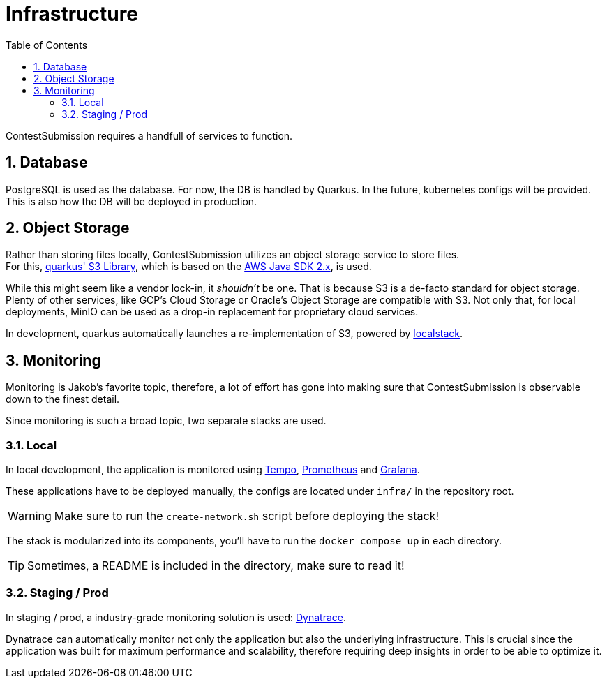 :icons: font
:sectnums:    // Number all section titles
:toc: left
:experimental:

ifdef::env-github[]
:tip-caption: :bulb:
:note-caption: :information_source:
:important-caption: :heavy_exclamation_mark:
:caution-caption: :fire:
:warning-caption: :warning:
endif::[]

= Infrastructure

ContestSubmission requires a handfull of services to function.

== Database
PostgreSQL is used as the database. For now, the DB is handled by Quarkus.
In the future, kubernetes configs will be provided. This is also how the DB will be deployed in production.

== Object Storage
Rather than storing files locally, ContestSubmission utilizes an object storage service to store files. +
For this, link:https://docs.quarkiverse.io/quarkus-amazon-services/dev/amazon-s3.html[quarkus' S3 Library],
which is based on the link:https://docs.aws.amazon.com/sdk-for-java/v2/developer-guide/welcome.html[AWS Java SDK 2.x],
is used.

While this might seem like a vendor lock-in, it _shouldn't_ be one.
That is because S3 is a de-facto standard for object storage. Plenty of other services, like GCP's Cloud Storage or
Oracle's Object Storage are compatible with S3. Not only that, for local deployments, MinIO can be used as a drop-in
replacement for proprietary cloud services.

In development, quarkus automatically launches a re-implementation of S3, powered by
link:https://docs.localstack.cloud/user-guide/aws/s3/[localstack].

== Monitoring
Monitoring is Jakob's favorite topic, therefore, a lot of effort has gone into making sure that ContestSubmission is
observable down to the finest detail.

Since monitoring is such a broad topic, two separate stacks are used.

=== Local
In local development, the application is monitored using link:https://grafana.com/oss/tempo/[Tempo],
link:https://prometheus.io/[Prometheus] and link:https://grafana.com/oss/grafana/[Grafana].

These applications have to be deployed manually, the configs are located under `infra/` in the repository root.

WARNING: Make sure to run the `create-network.sh` script before deploying the stack!

The stack is modularized into its components, you'll have to run the `docker compose up` in each directory.

TIP: Sometimes, a README is included in the directory, make sure to read it!

=== Staging / Prod
In staging / prod, a industry-grade monitoring solution is used: link:https://dynatrace.com[Dynatrace].

Dynatrace can automatically monitor not only the application but also the underlying infrastructure.
This is crucial since the application was built for maximum performance and scalability, therefore requiring
deep insights in order to be able to optimize it.
